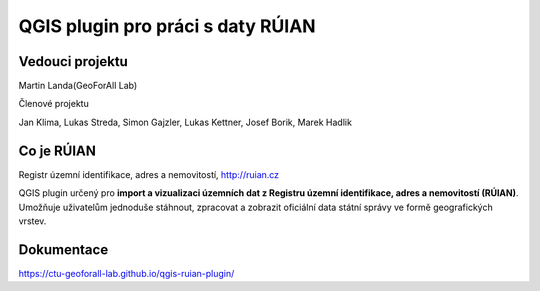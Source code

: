 QGIS plugin pro práci s daty RÚIAN
==================================



Vedouci projektu
-----------
Martin Landa(GeoForAll Lab)

Členové projektu

Jan Klima, Lukas Streda, Simon Gajzler, Lukas Kettner, Josef Borik, Marek Hadlik

Co je RÚIAN
-----------

Registr územní identifikace, adres a nemovitostí, http://ruian.cz

QGIS plugin určený pro **import a vizualizaci územních dat z Registru územní identifikace, adres a nemovitostí (RÚIAN)**. Umožňuje uživatelům jednoduše stáhnout, zpracovat a zobrazit oficiální data státní správy ve formě geografických vrstev.



Dokumentace
-----------

https://ctu-geoforall-lab.github.io/qgis-ruian-plugin/

